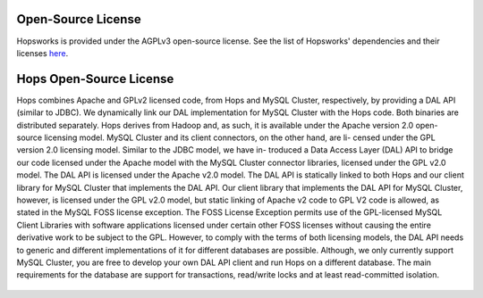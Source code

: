 ==========================================================
Open-Source License
==========================================================

Hopsworks is provided under the AGPLv3 open-source license. See the list of Hopsworks' dependencies and their licenses `here`_.


.. _here: https://github.com/logicalclocks/hopsworks/blob/master/LICENSE_OF_DEPENDENCIES.md




==========================================================
Hops Open-Source License
==========================================================

Hops combines Apache and GPLv2 licensed code, from Hops and MySQL Cluster, respectively, by
providing a DAL API (similar to JDBC). We dynamically link our DAL implementation for
MySQL Cluster with the Hops code. Both binaries are distributed separately.
Hops derives from Hadoop and, as such, it is available under the Apache version 2.0 open-
source licensing model. MySQL Cluster and its client connectors, on the other hand, are li-
censed under the GPL version 2.0 licensing model. Similar to the JDBC model, we have in-
troduced a Data Access Layer (DAL) API to bridge our code licensed under the Apache model
with the MySQL Cluster connector libraries, licensed under the GPL v2.0 model. The DAL
API is licensed under the Apache v2.0 model. The DAL API is statically linked to both Hops
and our client library for MySQL Cluster that implements the DAL API. Our client library
that implements the DAL API for MySQL Cluster, however, is licensed under the GPL v2.0
model, but static linking of Apache v2 code to GPL V2 code is allowed, as stated in the MySQL
FOSS license exception. The FOSS License Exception permits use of the GPL-licensed MySQL
Client Libraries with software applications licensed under certain other FOSS licenses without
causing the entire derivative work to be subject to the GPL. However, to comply with the terms
of both licensing models, the DAL API needs to generic and different implementations of it
for different databases are possible. Although, we only currently support MySQL Cluster, you
are free to develop your own DAL API client and run Hops on a different database.
The main requirements for the database are support for transactions, read/write locks and at least read-committed isolation.

.. figure:: ../imgs/license-work-around.png

